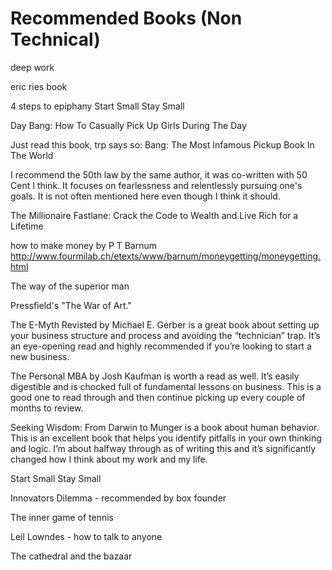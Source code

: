 * Recommended Books (Non Technical)
deep work

eric ries book

4 steps to epiphany
  Start Small Stay Small

  Day Bang: How To Casually Pick Up Girls During The Day
  
  Just read this book, trp says so: Bang: The Most Infamous Pickup Book In The World
  
  I recommend the 50th law by the same author, it was co-written with 50 Cent I think. It focuses on fearlessness and relentlessly pursuing one's goals. It is not often mentioned here even though I think it should.
  
  The Millionaire Fastlane: Crack the Code to Wealth and Live Rich for a Lifetime
  
  how to make money by P T Barnum
  http://www.fourmilab.ch/etexts/www/barnum/moneygetting/moneygetting.html
  
  The way of the superior man
  
  Pressfield's "The War of Art."
  
  The E-Myth Revisted by Michael E. Gerber is a great book about setting
  up your business structure and process and avoiding the “technician”
  trap. It’s an eye-opening read and highly recommended if you’re
  looking to start a new business.
  
  The Personal MBA by Josh Kaufman is worth a read as well. It’s easily
  digestible and is chocked full of fundamental lessons on business.
  This is a good one to read through and then continue picking up every
  couple of months to review.
  
  Seeking Wisdom: From Darwin to Munger is a book about human behavior.
  This is an excellent book that helps you identify pitfalls in your own
  thinking and logic. I’m about halfway through as of writing this and
  it’s significantly changed how I think about my work and my life.

  Start Small Stay Small
  
  Innovators Dilemma - recommended by box founder
  
  The inner game of tennis

  Leil Lowndes - how to talk to anyone

  The cathedral and the bazaar
  
